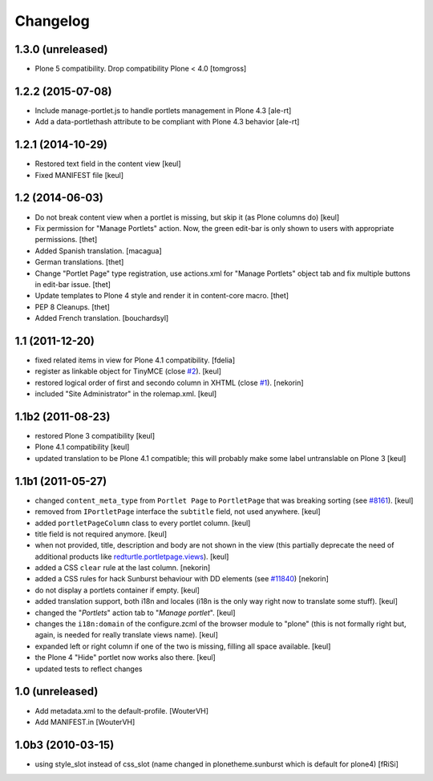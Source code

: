 Changelog
=========

1.3.0 (unreleased)
------------------

- Plone 5 compatibility. Drop compatibility Plone < 4.0
  [tomgross]


1.2.2 (2015-07-08)
------------------

- Include manage-portlet.js to handle portlets management in Plone 4.3
  [ale-rt]
- Add a data-portlethash attribute to be compliant with
  Plone 4.3 behavior
  [ale-rt]

1.2.1 (2014-10-29)
------------------

- Restored text field in the content view
  [keul]
- Fixed MANIFEST file
  [keul]

1.2 (2014-06-03)
----------------

- Do not break content view when a portlet is missing, but skip it
  (as Plone columns do)
  [keul]

- Fix permission for "Manage Portlets" action. Now, the green edit-bar is
  only shown to users with appropriate permissions.
  [thet]

- Added Spanish translation.
  [macagua]

- German translations.
  [thet]

- Change "Portlet Page" type registration, use actions.xml for
  "Manage Portlets" object tab and fix multiple buttons in edit-bar issue.
  [thet]

- Update templates to Plone 4 style and render it in content-core macro.
  [thet]

- PEP 8 Cleanups.
  [thet]

- Added French translation.
  [bouchardsyl]

1.1 (2011-12-20)
----------------

- fixed related items in view for Plone 4.1 compatibility.
  [fdelia]

- register as linkable object for TinyMCE (close `#2`__).
  [keul]

- restored logical order of first and secondo column in XHTML (close `#1`__).
  [nekorin]

- included "Site Administrator" in the rolemap.xml.
  [keul]

__ http://plone.org/products/collective.portletpage/issues/2
__ http://plone.org/products/collective.portletpage/issues/1

1.1b2 (2011-08-23)
------------------

- restored Plone 3 compatibility
  [keul]

- Plone 4.1 compatibility
  [keul]

- updated translation to be Plone 4.1 compatible; this will probably
  make some label untranslable on Plone 3
  [keul]

1.1b1 (2011-05-27)
------------------

- changed ``content_meta_type`` from ``Portlet Page`` to ``PortletPage``
  that was breaking sorting (see `#8161`__).
  [keul]

- removed from ``IPortletPage`` interface the ``subtitle`` field, not
  used anywhere.
  [keul]

- added ``portletPageColumn`` class to every portlet column.
  [keul]

- title field is not required anymore.
  [keul]

- when not provided, title, description and body are not shown in the
  view (this partially deprecate the need of additional products
  like `redturtle.portletpage.views`__).
  [keul]

- added a CSS ``clear`` rule at the last column.
  [nekorin]

- added a CSS rules for hack Sunburst behaviour with DD elements
  (see `#11840`__)
  [nekorin]

- do not display a portlets container if empty.
  [keul]

- added translation support, both i18n and locales
  (i18n is the only way right now to translate some stuff).
  [keul]

- changed the "*Portlets*" action tab to "*Manage portlet*".
  [keul]

- changes the ``i18n:domain`` of the configure.zcml of the
  browser module to "plone" (this is not formally right but,
  again, is needed for really translate views name).
  [keul]

- expanded left or right column if one of the two is missing,
  filling all space available.
  [keul]

- the Plone 4 "Hide" portlet now works also there.
  [keul]

- updated tests to reflect changes

__ http://dev.plone.org/plone/ticket/8161
__ http://plone.org/products/redturtle.portletpage.views
__ https://dev.plone.org/plone/ticket/11840

1.0 (unreleased)
----------------

- Add metadata.xml to the default-profile.
  [WouterVH]

- Add MANIFEST.in
  [WouterVH]

1.0b3 (2010-03-15)
------------------

- using style_slot instead of css_slot
  (name changed in plonetheme.sunburst which is default for plone4)
  [fRiSi]
